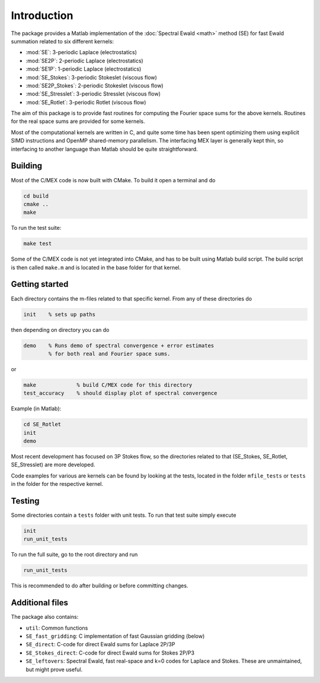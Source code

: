 Introduction
============

The package provides a Matlab implementation of the :doc:`Spectral Ewald <math>` method
(SE) for fast Ewald summation related to six different kernels:

- :mod:`SE`:          3-periodic Laplace (electrostatics)
- :mod:`SE2P`:        2-periodic Laplace (electrostatics)
- :mod:`SE1P`:        1-periodic Laplace (electrostatics)
- :mod:`SE_Stokes`:    3-periodic Stokeslet (viscous flow)
- :mod:`SE2P_Stokes`:  2-periodic Stokeslet (viscous flow)	
- :mod:`SE_Stresslet`: 3-periodic Stresslet (viscous flow)
- :mod:`SE_Rotlet`:    3-periodic Rotlet    (viscous flow)	

The aim of this package is to provide fast routines for computing the Fourier space sums
for the above kernels. Routines for the real space sums are provided for some kernels.

Most of the computational kernels are written in C, and quite some time has been spent
optimizing them using explicit SIMD instructions and OpenMP shared-memory parallelism. The
interfacing MEX layer is generally kept thin, so interfacing to another language than
Matlab should be quite straightforward.

Building
--------

Most of the C/MEX code is now built with CMake. To build it open a terminal and do

.. code-block:: shell

   cd build
   cmake ..
   make

To run the test suite:

.. code-block:: shell

   make test

Some of the C/MEX code is not yet integrated into CMake, and has to be built using Matlab
build script. The build script is then called ``make.m`` and is located in the base folder
for that kernel.

Getting started
---------------

Each directory contains the m-files related to that specific kernel. From any of these
directories do

.. code-block:: matlab

   init    % sets up paths 

then depending on directory you can do

.. code-block:: matlab

   demo    % Runs demo of spectral convergence + error estimates
           % for both real and Fourier space sums.

or

.. code-block:: matlab
		
   make             % build C/MEX code for this directory
   test_accuracy    % should display plot of spectral convergence

Example (in Matlab):

.. code-block:: matlab
   
   cd SE_Rotlet
   init
   demo

Most recent development has focused on 3P Stokes flow, so the directories related to that (SE_Stokes, SE_Rotlet, SE_Stresslet) are more developed.

Code examples for various are kernels can be found by looking at the tests, located in the
folder ``mfile_tests`` or ``tests`` in the folder for the respective kernel.

Testing
-------

Some directories contain a ``tests`` folder with unit tests. To run that test suite simply
execute

.. code-block:: matlab

    init
    run_unit_tests

To run the full suite, go to the root directory and run

.. code-block:: matlab

    run_unit_tests

This is recommended to do after building or before committing changes.

Additional files
----------------
The package also contains:

* ``util``: Common functions
* ``SE_fast_gridding``: C implementation of fast Gaussian gridding (below)
* ``SE_direct``: C-code for direct Ewald sums for Laplace 2P/3P
* ``SE_Stokes_direct``: C-code for direct Ewald sums for Stokes 2P/P3
* ``SE_leftovers``: Spectral Ewald, fast real-space and k=0 codes for Laplace and
  Stokes. These are unmaintained, but might prove useful.

